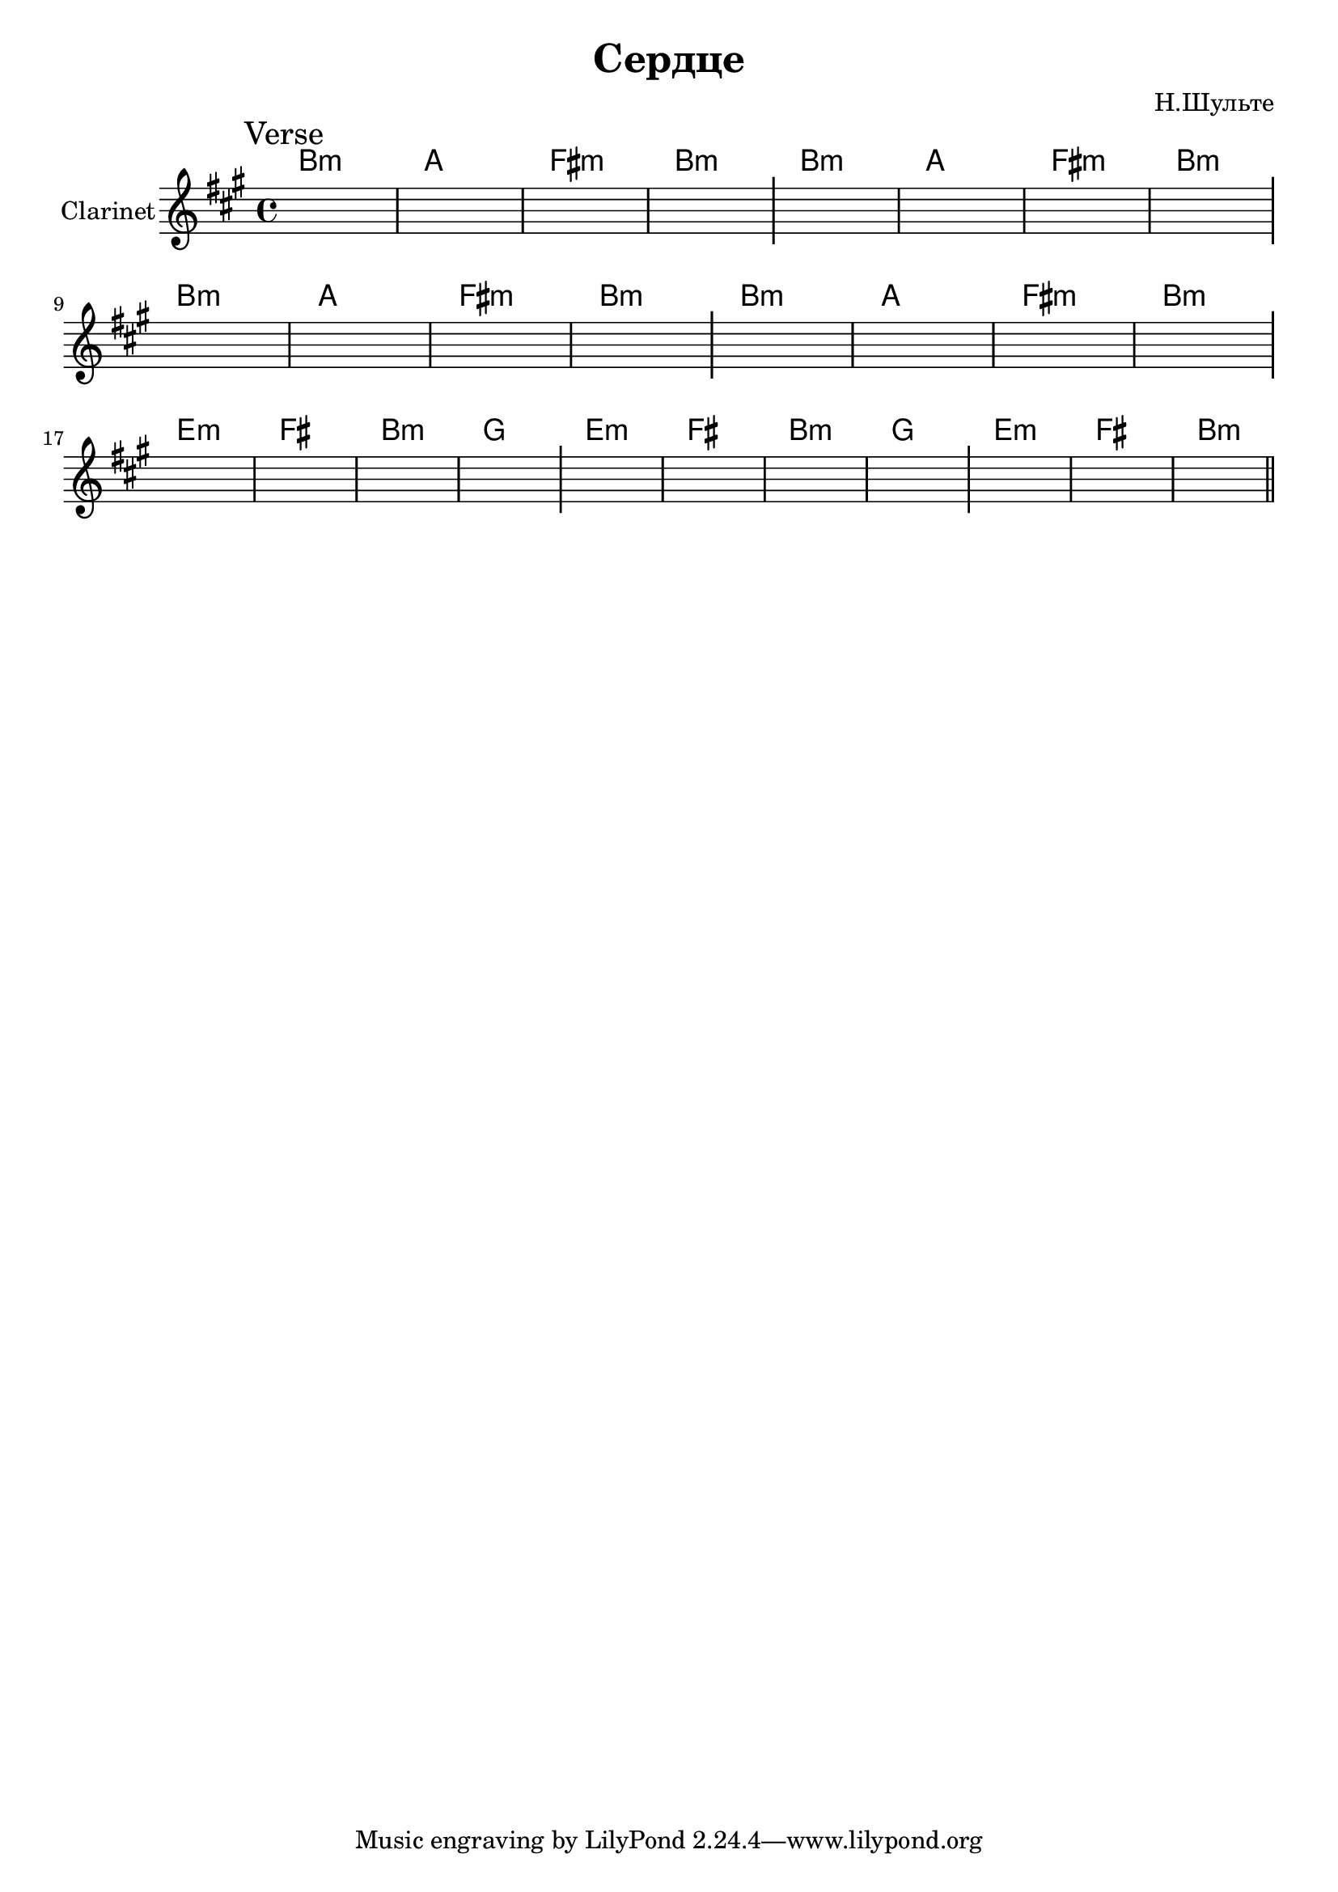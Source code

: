 \version "2.18.2"

\header{
  title="Сердце"
  composer="Н.Шульте"
}

longBar = #(define-music-function (parser location ) ( ) #{ \once \override Staff.BarLine.bar-extent = #'(-3 . 3) #})

Verse = {
  \tag #'Harmony {\chordmode{
    a1:m g e:m a:m
    a1:m g e:m a:m
    a1:m g e:m a:m
    a1:m g e:m a:m

    d1:m e a:m f
    d1:m e a:m f
    d1:m e a:m 
  }}
  \tag #'Clarinet {
    \mark "Verse"
    s1 | s1 | s1 | s1 \longBar
    s1 | s1 | s1 | s1 \longBar \break
    s1 | s1 | s1 | s1 \longBar
    s1 | s1 | s1 | s1 \longBar \break

    s1 | s1 | s1 | s1 \longBar
    s1 | s1 | s1 | s1 \longBar
    s1 | s1 | s1 \bar "||"
  }
}


Music = {
  \Verse \break
}

<<
  \new ChordNames{\transpose bes c{
    \keepWithTag #'Harmony \Music
  }}
  \new Staff{
    \set Staff.instrumentName="Clarinet"
    \time 4/4
    \clef treble
    \transpose bes c{
        \key g \major
        \keepWithTag #'Clarinet \Music
    }
  }
>>

